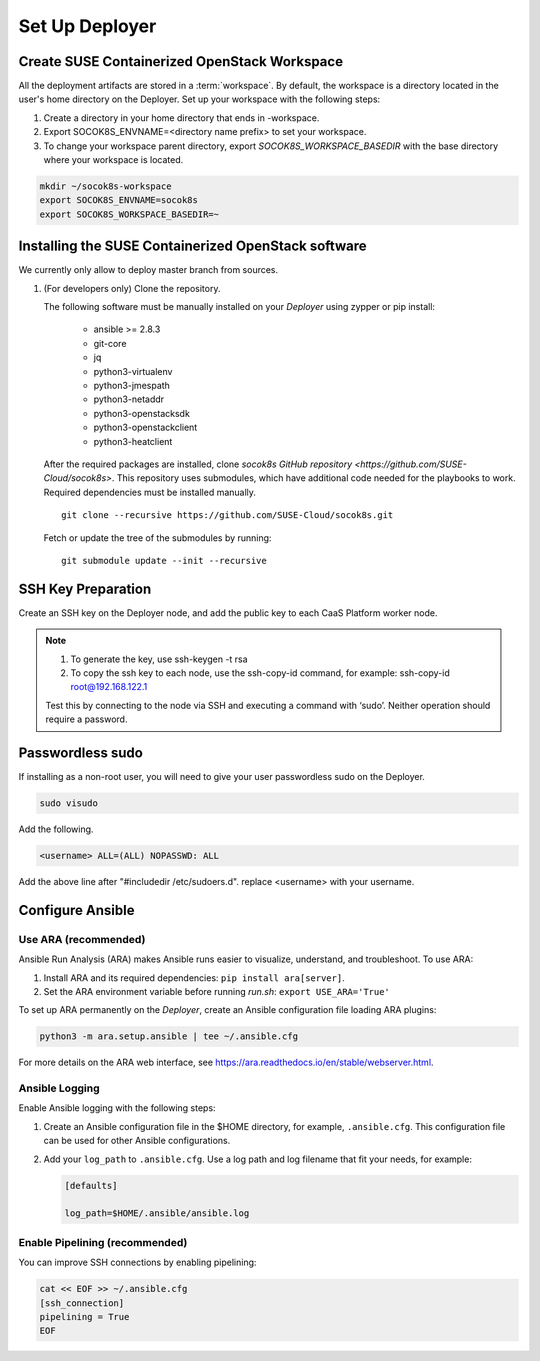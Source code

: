 .. _setupdeployer:

Set Up Deployer
=================

.. blockdiag::

   blockdiag {
     default_fontsize = 11;
     deployer [label="Setup deployer"]
     ses_integration [label="SES Integration"]
     configure [label="Configure\nCloud"]
     setup_caasp_workers [label="Setup CaaS Platform\nworker nodes"]
     patch_upstream [label="Apply patches\nfrom upstream\n(for developers)"]
     build_images [label="Build Docker images\n(for developers)"]
     deploy_airship [label="Deploy Airship"]
     deploy_openstack [label="Deploy OpenStack"]

     group {
       deployer
       color="red"
     }

     deployer -> ses_integration;
     ses_integration -> configure;
     configure -> setup_caasp_workers;

     group {
       color = "#EEEEEE"
       label = "Cloud Deployment"
       setup_caasp_workers -> patch_upstream;
       patch_upstream -> build_images;
       build_images -> deploy_airship [folded];
       setup_caasp_workers -> deploy_airship;
       deploy_airship -> deploy_openstack;
     }
   }


Create SUSE Containerized OpenStack Workspace
---------------------------------------------

All the deployment artifacts are stored in a :term:`workspace`. By default,
the workspace is a directory located in the user's home directory on the
Deployer. Set up your workspace with the following steps:

1. Create a directory in your home directory that ends in -workspace.
2. Export SOCOK8S_ENVNAME=<directory name prefix> to set your workspace.
3. To change your workspace parent directory, export `SOCOK8S_WORKSPACE_BASEDIR`
   with the base directory where your workspace is located.

.. code-block:: console

  mkdir ~/socok8s-workspace
  export SOCOK8S_ENVNAME=socok8s
  export SOCOK8S_WORKSPACE_BASEDIR=~


Installing the SUSE Containerized OpenStack software
----------------------------------------------------

We currently only allow to deploy master branch from sources.

1. (For developers only) Clone the repository.

   The following software must be manually installed on your `Deployer` using zypper or pip install:

     * ansible >= 2.8.3
     * git-core
     * jq
     * python3-virtualenv
     * python3-jmespath
     * python3-netaddr
     * python3-openstacksdk
     * python3-openstackclient
     * python3-heatclient

   After the required packages are installed, clone
   `socok8s GitHub repository <https://github.com/SUSE-Cloud/socok8s>`.
   This repository uses submodules, which have additional code needed for the
   playbooks to work. Required dependencies must be installed manually.

   ::

      git clone --recursive https://github.com/SUSE-Cloud/socok8s.git

   Fetch or update the tree of the submodules by running:

   ::

      git submodule update --init --recursive


SSH Key Preparation
-------------------

Create an SSH key on the Deployer node, and add the public key to each CaaS
Platform worker node.

.. note ::

  1. To generate the key, use ssh-keygen -t rsa

  2. To copy the ssh key to each node, use the ssh-copy-id command,
     for example: ssh-copy-id root@192.168.122.1

  Test this by connecting to the node via SSH and executing a command with ‘sudo’.
  Neither operation should require a password.

Passwordless sudo
-----------------

If installing as a non-root user, you will need to give your user passwordless
sudo on the Deployer.

.. code-block:: console

   sudo visudo

Add the following.

.. code-block:: console

   <username> ALL=(ALL) NOPASSWD: ALL

Add the above line after "#includedir /etc/sudoers.d". replace <username> with
your username.

Configure Ansible
-----------------

Use ARA (recommended)
~~~~~~~~~~~~~~~~~~~~~

Ansible Run Analysis (ARA) makes Ansible runs easier to visualize, understand,
and troubleshoot. To use ARA:

1. Install ARA and its required dependencies: ``pip install ara[server]``.
2. Set the ARA environment variable before running `run.sh`: ``export USE_ARA='True'``

To set up ARA permanently on the `Deployer`, create an Ansible configuration
file loading ARA plugins:

.. code-block:: console

   python3 -m ara.setup.ansible | tee ~/.ansible.cfg

For more details on the ARA web interface, see
https://ara.readthedocs.io/en/stable/webserver.html.


Ansible Logging
~~~~~~~~~~~~~~~~~~~~~~

Enable Ansible logging with the following steps:

1. Create an Ansible configuration file in the $HOME directory,
   for example, ``.ansible.cfg``. This configuration file can be used for
   other Ansible configurations.

2. Add your ``log_path`` to ``.ansible.cfg``. Use a log path and log filename
   that fit your needs, for example:

   .. code-block:: console

      [defaults]

      log_path=$HOME/.ansible/ansible.log


Enable Pipelining (recommended)
~~~~~~~~~~~~~~~~~~~~~~~~~~~~~~~

You can improve SSH connections by enabling pipelining:

.. code-block:: console

   cat << EOF >> ~/.ansible.cfg
   [ssh_connection]
   pipelining = True
   EOF

